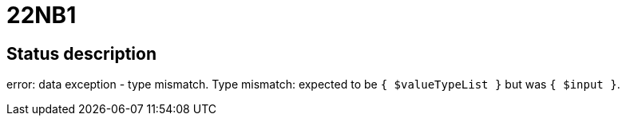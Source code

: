 = 22NB1

== Status description
error: data exception - type mismatch. Type mismatch: expected to be `{ $valueTypeList }` but was `{ $input }`.
